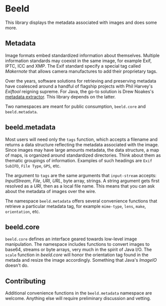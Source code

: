 [[https://clojars.org/com.github.danielsz/beeld/latest-version.svg]]

* Beeld

This library displays the metadata associated with images and does
some more.

** Metadata

Image formats embed standardized information about
themselves. Multiple information standards may coexist in the same
image, for example Exif, IPTC, ICC and XMP. The Exif standard specify
a special tag called /Makernote/ that allows camera manufactures to add
their proprietary tags.

Over the years, software solutions for retrieving and preserving
metadata have coalesced around a handful of flagship projects with
Phil Harvey's [[Exiftool][Exiftool]] reigning supreme. For Java, the go-to solution
is Drew Noakes's [[https://github.com/drewnoakes/metadata-extractor][metadata extractor]]. This library depends on the
latter.

Two namespaces are meant for public consumption, ~beeld.core~ and
~beeld.metadata~.

** beeld.metadata

Most users will need only the ~tags~ function, which accepts a filename
and returns a data structure reflecting the metadata associated with
the image. Since images may have large amounts metadata, the data
structure, a map of maps, is organized around standardized
directories. Think about them as thematic groupings of
information. Examples of such headings are ~Exif SubIFD~, ~File Type~,
~GPS~, etc.

The argument to ~tags~ are the same arguments that ~input-stream~ accepts:
/InputStream/, /File/, /URI/, /URL/, byte array, strings. A string argument
gets first resolved as a /URI/, then as a local file name. This means
that you can ask about the metadata of images over the wire.

The namespace ~beeld.metadata~ offers several convenience functions that
retrieve a particular metadata tag, for example ~mime-type~, ~lens~, ~make~,
~orientation~, etc.

** beeld.core

~beeld.core~ defines an interface geared towards low-level image
manipulation. The namespace includes functions to convert images to
base64, streams or byte arrays, very much in the spirit of Java
I/O. The ~scale~ function in /beeld.core/ will honor the orientation tag
found in the metada and resize the image accordingly. Something that
Java's /ImageIO/ doesn't do.

** Contributing

Additional convenience functions in the ~beeld.metadata~ namespace are
welcome. Anything else will require preliminary discussion and
vetting.

